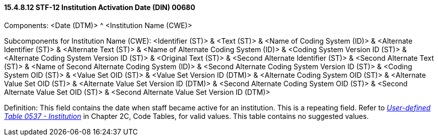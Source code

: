 ==== 15.4.8.12 STF-12 Institution Activation Date (DIN) 00680

Components: <Date (DTM)> ^ <Institution Name (CWE)>

Subcomponents for Institution Name (CWE): <Identifier (ST)> & <Text (ST)> & <Name of Coding System (ID)> & <Alternate Identifier (ST)> & <Alternate Text (ST)> & <Name of Alternate Coding System (ID)> & <Coding System Version ID (ST)> & <Alternate Coding System Version ID (ST)> & <Original Text (ST)> & <Second Alternate Identifier (ST)> & <Second Alternate Text (ST)> & <Name of Second Alternate Coding System (ID)> & <Second Alternate Coding System Version ID (ST)> & <Coding System OID (ST)> & <Value Set OID (ST)> & <Value Set Version ID (DTM)> & <Alternate Coding System OID (ST)> & <Alternate Value Set OID (ST)> & <Alternate Value Set Version ID (DTM)> & <Second Alternate Coding System OID (ST)> & <Second Alternate Value Set OID (ST)> & <Second Alternate Value Set Version ID (DTM)>

Definition: This field contains the date when staff became active for an institution. This is a repeating field. Refer to file:///E:\V2\v2.9%20final%20Nov%20from%20Frank\V29_CH02C_Tables.docx#HL70537[_User-defined Table 0537 - Institution_] in Chapter 2C, Code Tables, for valid values. This table contains no suggested values.

